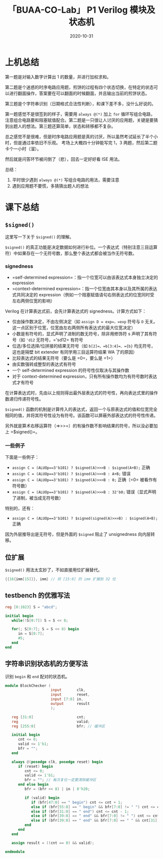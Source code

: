 #+title: 「BUAA-CO-Lab」 P1 Verilog 模块及状态机
#+date: 2020-10-31
#+hugo_aliases: 2020-10-31-buaa-co-lab-p1
#+hugo_tags: 体系结构 verilog
#+hugo_series: buaa-co

* 上机总结
第一题是对输入数字计算出 1 的数量，并进行加权求和。

第二题是个迷惑的时序电路应用题，煎饼的过程有四个状态切换，在特定的状态可以进行翻面操作，答案要在可以翻面的时候翻面，并且输出当前的煎饼状态。

第三题是个字符串识别（日期格式合法性判断），和课下差不多，没什么好说的。

第一题感觉不是很签到的样子，需要用 =always @(*)= 加上 =for= 循环写组合电路，注意组合电路要和阻塞赋值配合。第二题是一只很让人讨厌的应用题，关键是要猜到出题人的想法。第三题还算简单，状态和转移都不复杂。

总之感觉不是很难，但是时序电路应用题是真的讨厌，所以虽然考试延长了半个小时，但是通过率依旧不乐观。 考场上大概四十分钟能写完 1，3 两题，然后第二题卡个一小时（溜）。

然后就是问答环节被问倒了（悲），回去一定好好看 ISE 用法。

总结：
1. 平时很少遇到 =always @(*)= 写组合电路的用法，需要注意
2. 遇到应用题不要慌，多猜猜出题人的想法

* 课下总结
** =$signed()=
这里写一下关于 =$signed()= 的理解。

=$signed()= 的真正功能是决定数据如何进行补位。一个表达式（特别注意三目运算符）中如果存在一个无符号数，那么整个表达式都会被当作无符号数。

*** signedness
- =self-determined expression=：指一个位宽可以由该表达式本身独立决定的 expression
- =context-determined expression=：指一个位宽由其本身以及其所属的表达式共同决定的 expression（例如一个阻塞赋值语句右侧表达式的位宽同时受左右两侧位宽的影响）

Verilog 在计算表达式前，会先计算表达式的 signedness。计算方式如下：

- 仅由操作数决定，不由左侧决定（如 =assign D = exp=，=exp= 符号与 =D= 无关。这一点区别于位宽，位宽由左右两侧所有表达式的最大位宽决定）
- 小数是有符号的，显式声明了进制的数无符号，除非用修饰符 s 声明了其有符号（如 ='d12= 无符号，='sd12= 有符号
- 位选/多位选择/位拼接的结果无符号（如 =b[2]=、=b[3:4]=、={b}= 均无符号，这也是隔壁 bit extender 有同学用三目运算符结果 WA 了的原因）
- 比较表达式的结果无符号（要么是 =0=，要么是 =1=）
- 由实数强转成整型的表达式有符号
- 一个 self-determined expression 的符号性仅取决与其操作数
- 对于 context-determined expression，只有所有操作数均为有符号数时表达式才有符号

在计算表达式时，先由以上规则得出最外层表达式的符号性，再向表达式里的操作数递归传递符号性。

=$signed()= 函数的机制是计算传入的表达式，返回一个与原表达式的值和位宽完全相同的值，并将其符号性设为有符号。该函数可以屏蔽外部表达式的符号性传递。

另外就是算术右移运算符（=>>>=）的有操作数不影响结果的符号，所以没必要加上 =$signed()=。

*** 一些例子
下面是一些例子：

- =assign C = (ALUOp==3'b101) ? $signed(A)>>>B : $signed(A+B);= 正确
- =assign C = (ALUOp==3'b101) ? $signed(A)>>>B : A+B;= 错误
- =assign C = (ALUOp==3'b101) ? $signed(A)>>>B : 0;= 正确（=0= 被看作有符号数）
- =assign C = (ALUOp==3'b101) ? $signed(A)>>>B : 32'b0;= 错误（显式声明了进制，被当成无符号数）

特别的，还有：

- =assign C = (ALUOp==3'b101) ? $signed(signed(A)>>>B) : $signed(A+B);= 正确

因为外层推导出是无符号，但是外面的 =$signed= 阻止了 unsignedness 向内层转移。

** 位扩展
=$signed()= 用法太玄妙了，不如直接用位扩展替代。

#+begin_src verilog
{{16{imm[15]}}, imm} // 将 [15:0] 的 imm 扩展到 32 位
#+end_src

** testbench 的优雅写法
#+begin_src verilog
reg [0:1023] S = "abcd";

initial begin
   while(!S[0:7]) S = S << 8;

   for(; S[0:7]; S = S << 8) begin
      in = S[0:7];
      #5;
   end
end
#+end_src

** 字符串识别状态机的方便写法
识别 =begin= 和 =end= 配对的状态机。

#+begin_src verilog
module BlockChecker (
                     input       clk,
                     input       reset,
                     input [7:0] in,
                     output      result
                     );

   reg [31:0]                    cnt;
   reg                           valid;
   reg [255:0]                   bfr; // 缓冲区

   initial begin
      cnt <= 0;
      valid <= 1'b1;
      bfr = "";
   end

   always @(posedge clk, posedge reset) begin
      if (reset) begin
         cnt <= 0;
         valid <= 1'b1;
         bfr = ""; // 每次复位一定要清除缓冲区
      end else begin
         bfr = (bfr << 8) | in | 8'h20;

         if (valid) begin
            if (bfr[47:0] == " begin") cnt <= cnt + 1;
            else if (bfr[55:8] == " begin" && bfr[7:0] != " ") cnt <= cnt - 1;
            else if (bfr[31:0] == " end") cnt <= cnt - 1;
            else if (bfr[39:8] == " end" && bfr[7:0] != " ") cnt <= cnt + 1;
            else if (bfr[39:8] == " end" && bfr[7:0] == " " && cnt[31]) valid <= 1'b0;
         end
      end
   end

   assign result = ((cnt == 0) && valid);

endmodule
#+end_src
